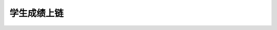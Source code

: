 
学生成绩上链
------------

.. datatemplate:json:: data/score_record.json
   :template: contract-example.tmpl